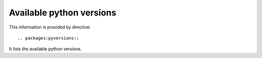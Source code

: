 Available python versions
-------------------------

This information is provided by directive::

  .. packages:pyversions::

It lists the available python versions.

.. packages:pyversions::

